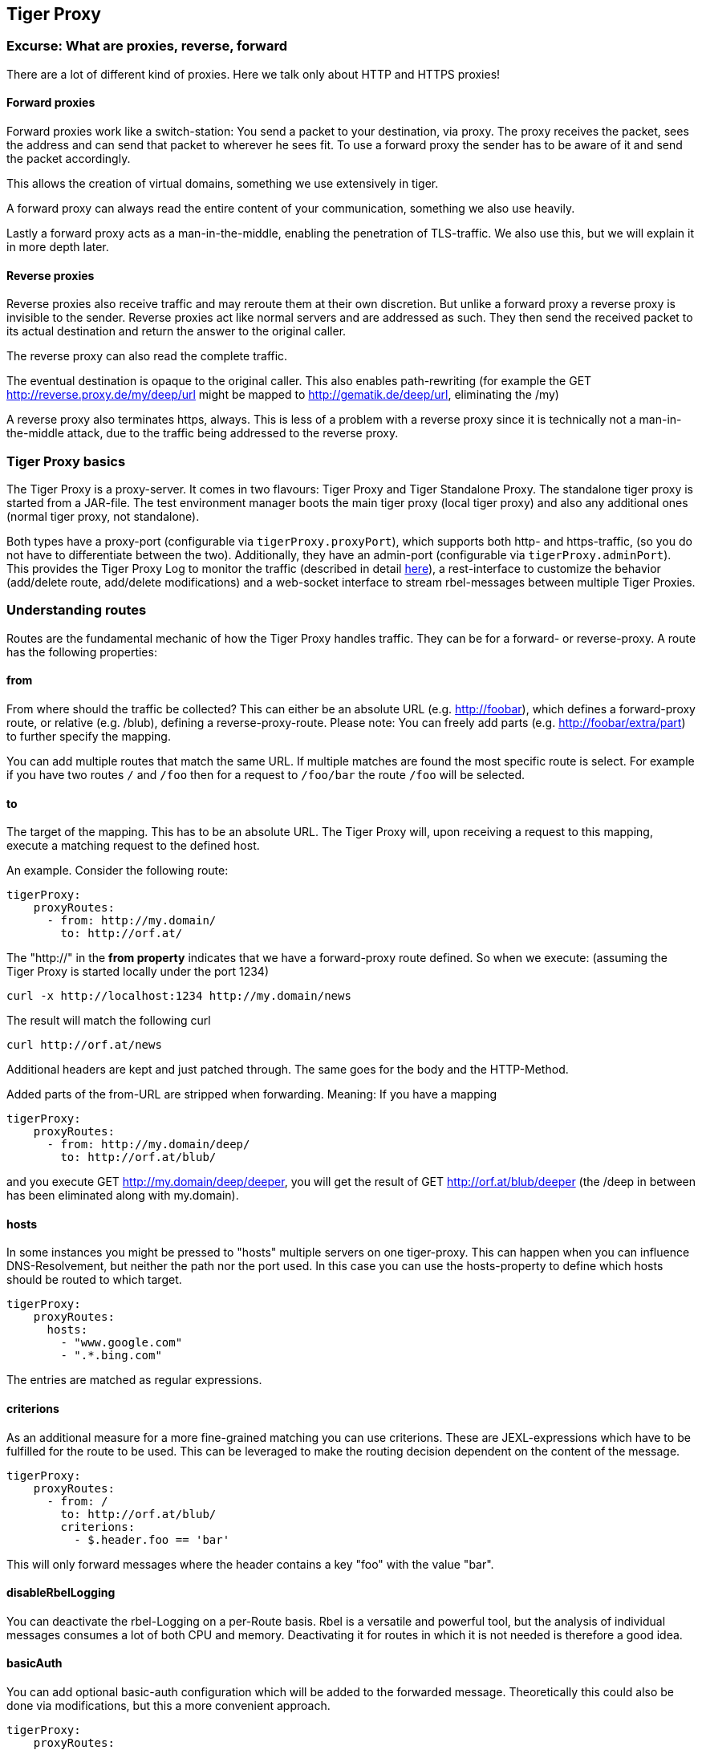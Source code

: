 == Tiger Proxy

=== Excurse: What are proxies, reverse, forward

There are a lot of different kind of proxies.
Here we talk only about HTTP and HTTPS proxies!

==== Forward proxies

Forward proxies work like a switch-station: You send a packet to your destination, via proxy.
The proxy receives the packet, sees the address and can send that packet to wherever he sees fit.
To use a forward proxy the sender has to be aware of it and send the packet accordingly.

This allows the creation of virtual domains, something we use extensively in tiger.

A forward proxy can always read the entire content of your communication, something we also use heavily.

Lastly a forward proxy acts as a man-in-the-middle, enabling the penetration of TLS-traffic.
We also use this, but we will explain it in more depth later.

==== Reverse proxies

Reverse proxies also receive traffic and may reroute them at their own discretion.
But unlike a forward proxy a reverse proxy is invisible to the sender.
Reverse proxies act like normal servers and are addressed as such.
They then send the received packet to its actual destination and return the answer to the original caller.

The reverse proxy can also read the complete traffic.

The eventual destination is opaque to the original caller.
This also enables path-rewriting (for example the GET http://reverse.proxy.de/my/deep/url might be mapped to http://gematik.de/deep/url, eliminating the /my)

A reverse proxy also terminates https, always.
This is less of a problem with a reverse proxy since it is technically not a man-in-the-middle attack, due to the traffic being addressed to the reverse proxy.

=== Tiger Proxy basics

The Tiger Proxy is a proxy-server.
It comes in two flavours: Tiger Proxy and Tiger Standalone Proxy.
The standalone tiger proxy is started from a JAR-file.
The test environment manager boots the main tiger proxy (local tiger proxy) and also any additional ones (normal tiger proxy, not standalone).

Both types have a proxy-port (configurable via `tigerProxy.proxyPort`), which supports both http- and https-traffic, (so you do not have to differentiate between the two).
Additionally, they have an admin-port (configurable via `tigerProxy.adminPort`).
This provides the Tiger Proxy Log to monitor the traffic (described in detail xref:tigerWebUI.adoc#_web_ui[here]), a rest-interface to customize the behavior (add/delete route, add/delete modifications) and a web-socket interface to stream rbel-messages between multiple Tiger Proxies.

=== Understanding routes

Routes are the fundamental mechanic of how the Tiger Proxy handles traffic.
They can be for a forward- or reverse-proxy.
A route has the following properties:

==== from

From where should the traffic be collected?
This can either be an absolute URL (e.g. http://foobar), which defines a forward-proxy route, or relative (e.g. /blub), defining a reverse-proxy-route.
Please note: You can freely add parts (e.g. http://foobar/extra/part) to further specify the mapping.

You can add multiple routes that match the same URL. If multiple matches are found the most specific route is select. For example if you have two routes `/` and `/foo` then for a request to `/foo/bar` the route `/foo` will be selected.

==== to

The target of the mapping.
This has to be an absolute URL.
The Tiger Proxy will, upon receiving a request to this mapping, execute a matching request to the defined host.

An example.
Consider the following route:

[source,yaml]
----
tigerProxy:
    proxyRoutes:
      - from: http://my.domain/
        to: http://orf.at/
----

The "http://" in the **from property** indicates that we have a forward-proxy route defined.
So when we execute: (assuming the Tiger Proxy is started locally under the port 1234)

 curl -x http://localhost:1234 http://my.domain/news

The result will match the following curl

 curl http://orf.at/news

Additional headers are kept and just patched through.
The same goes for the body and the HTTP-Method.

Added parts of the from-URL are stripped when forwarding.
Meaning: If you have a mapping

[source,yaml]
----
tigerProxy:
    proxyRoutes:
      - from: http://my.domain/deep/
        to: http://orf.at/blub/
----

and you execute GET http://my.domain/deep/deeper, you will get the result of GET http://orf.at/blub/deeper (the /deep in between has been eliminated along with my.domain).

==== hosts

In some instances you might be pressed to "hosts" multiple servers on one tiger-proxy. This can happen when you can influence DNS-Resolvement, but neither the path nor the port used. In this case you can use the hosts-property to define which hosts should be routed to which target.

[source,yaml]
----
tigerProxy:
    proxyRoutes:
      hosts:
        - "www.google.com"
        - ".*.bing.com"
----

The entries are matched as regular expressions.

==== criterions

As an additional measure for a more fine-grained matching you can use criterions. These are JEXL-expressions which have to be fulfilled for the route to be used. This can be leveraged to make the routing decision dependent on the content of the message.

[source,yaml]
----
tigerProxy:
    proxyRoutes:
      - from: /
        to: http://orf.at/blub/
        criterions:
          - $.header.foo == 'bar'
----

This will only forward messages where the header contains a key "foo" with the value "bar".

==== disableRbelLogging

You can deactivate the rbel-Logging on a per-Route basis.
Rbel is a versatile and powerful tool, but the analysis of individual messages consumes a lot of both CPU and memory.
Deactivating it for routes in which it is not needed is therefore a good idea.

==== basicAuth

You can add optional basic-auth configuration which will be added to the forwarded message.
Theoretically this could also be done via modifications, but this a more convenient approach.

[source,yaml]
----
tigerProxy:
    proxyRoutes:
      - from: http://my.domain/deep/
        to: http://orf.at/blub/
        basicAuth:
          username: "test1"
          password: "pwd2"
----

=== TLS, keys, certificates a quick tour on proxies

A fundamental part of a proxy setup is TLS.
Since a proxy is a constant man-in-the-middle attack TLS is designed to make this exact scenario (eavesdropping while forwarding) impossible.
Since a lot of the traffic in the gematik context is security-relevant and thus TLS-secured this point is a very relevant one.

Fundamentally breaking into TLS requires two things:

* A certificate which the server can present which is valid for the given domain
* The certifying CA (or a CA reachable via a certification path) has to be part of the client truststore

There a different ways to reach these two requirements.
Which one should be taken is dependent on the setting and the client used (most importantly, of course: can you alter the truststore for the test-setup?)

Here are a few things to know and ways in which to enable TLS:

==== TLS and HTTPS-Proxy

TLS can be done via a http- or a https-proxy.
The proxy-protocol does NOT equate to the client-server-protocol.
To minimize the headache in configuration it is therefore strongly recommended to simply always use the http-proxy (sidenote: using a http-proxy does NOT reduce the security of the overall protocol.
The security still relies on server-certificate-verification.)

If, however, you can not avoid using the https-proxy you have to make sure that you add the given certificate to your truststore.
In class TigerProxy.java in Tiger there are methods such as SSLContext getConfiguredTigerProxySslContext(), X509TrustManager buildTrustManagerForTigerProxy() and KeyStore buildTruststore() which can help you configure the SSLContext in your case, if you use HTTP 3rd party libraries (Unirest, okHttp, RestAssured, etc.) as well as vanilla Java.
If you encounter any problems, please contact us.

==== Dynamic server identity

For successfully breaking into TLS traffic the Tiger Proxy needs to present a certificate which features the domain-name of the server.
Since the domain-names are known only at runtime, we generate the needed certificate on-the-fly during the first connection.

For a forward-proxy this is easy: The client sends not only the path, but the complete URL to the proxy, letting him handle DNS-resolution.
So when the Tiger Proxy receives a new request the necessary domain-name is given by the client.
A new, matching, certificate is generated (these are cached) and presented.
To complete the setup the client-truststore needs to be patched.
The CA used by the Tiger Proxy is dynamically generated on each startup.

For a reverse-proxy the domain name, which should be used, is unknown to the Tiger Proxy (DNS-resolution is done on the client-side).
Thus, a domain-name needs to be provided, which should be used for certificate-generation:

[source,yaml]
----
tigerProxy:
    tls:
        domainName: deep.url.of.server.de
----

==== Client-sided truststore modification

When using a non-default certificate (which will almost always be the case for the Tiger Proxy) the modification of the client-truststore is necessary.
For cases where the client is running in the same JVM as the target Tiger Proxy (which is the typical case for a tiger-based testsuite) there exists helper method to make this task easier.

Depending on your HTTP- or REST- or SOAP-API you will need to choose the exact way yourself.
The following two examples might give you some idea of what to do.

[source,java]
----
Unirest.config().sslContext(tigerProxy.buildSslContext());
----

[source,java]
----
 OkHttpClient client = new OkHttpClient.Builder()

    .proxy(new Proxy(
        Proxy.Type.HTTP,
        new InetSocketAddress(
            "localhost",
            tigerProxy.getPort())))

    .sslSocketFactory(
        tigerProxy.getConfiguredTigerProxySslContext().getSocketFactory(),
        tigerProxy.buildTrustManagerForTigerProxy())

    .build();
----

==== Custom CA

If you can not or don't want to alter the client-truststore you have two choices: You can either provide a custom CA to be used (and trusted by the client) or you can give the certificate to be used by the Tiger Proxy.
To set a custom CA to be used for certificate generation simply specify it:

[source,yaml]
----
tigerProxy:
    tls:
        serverRootCa: "certificate.pem;privateKey.pem;PKCS8"
# for more information on specifying PKI identities in tiger see "Configuring PKI identities"
----

==== Fixed server identity

The final, easiest and most unflexible way to solve TLS-issues is to simply give a fixed server-identity.
This identity will be used for all routes.

[source,yaml]
----
tigerProxy:
    tls:
      serverIdentity: "certificateAndKeyAndChain.p12;Password"
----

==== OCSP stapling

If you want the Tiger Proxy to use OCSP stapling you can directly specify the OCSP-Signer to use in the configuration.

[source,yaml]
----
tigerProxy:
    tls:
      ocspSignerIdentity: "myOcspSigner.p12;Password"
----

The server will then use this OCSP-Signer to create a fake OCSP-Response during the TLS-handshake.

==== TLS Decryption in wireshark

Sometimes you might want to look at decrypted TLS-traffic in wireshark. To achieve this we need to extract the masterSecrets of every connection from the Tiger Proxy and provide them to wireshark. This is actually pretty straight forward, with one big caveat: It is very insecure to access the masterSecrets of a TLS-connection, so we need to attach a Java-Agent to the VM.

When you are using the Tiger Proxy in a normal tiger-testsuite you can simply add the                             `<goal>attach-tiger-agent</goal>` goal to the tiger-maven-plugin:

[source,xml]
----
            <plugin>
                <groupId>de.gematik.test</groupId>
                <artifactId>tiger-maven-plugin</artifactId>
                <version>${project.version}</version>
                <executions>
                    <execution>
                        <phase>generate-test-sources</phase>
                        <goals>
                            <goal>generate-drivers</goal>
                            <goal>attach-tiger-agent</goal>
                        </goals>
                    </execution>
                </executions>
            </plugin>
----

This will modify the `argLine` property used by failsafe to start the testsuite and attach the TigerAgent to the VM. Next we need to set the filename where to write the masterSecrets to:

[source,yaml]
----
tigerProxy:
    tls:
      masterSecretsFile: "myMasterSecrets.txt"
----

The Tiger Proxy will write the secrets to the given file.

The final step is to import the masterSecrets into wireshark:

Go to Edit -> Preferences. Open the Protocols tree and select TLS. Alternatively, select a TLS packet in the packet list, right-click on the TLS layer in the packet details view and open the Protocol preferences menu. Set the `(Pre)-Master-Secret log filename` to the file containing the master secrets. Now wireshark should decrypt TLS traffic routed through the Tiger Proxy on-the-fly.

=== Modifications

Modifications are a powerful tool to alter messages before forwarding them.
They can be applied to requests and responses, to routes in forward- and reverse-proxy-mode.
You can choose to modify only specific parts of the message and only alter messages, if certain conditions are met.
Response messages support so called "reason phrases" which are small text explanations to the response code, e.g. "200 OK", ("OK" is a reason phrase).
You can add, modify and remove reason phrases.

Below is a sample configuration giving insight into how modifications are organized:

[source,yaml]
----
tigerProxy:
    modifications:
    # a list of modifications that will be applied to every proxied request and response

        # The following modification will replace the entire "user-agent" in all requests
      -
        condition: "isRequest"
        # a condition that needs to be fullfilled for the modification to be applied (JEXL grammar)
        targetElement: "$.header.user-agent"
        # which element should be targeted?
        replaceWith: "modified user-agent"
        # the replacement string to be filled in.

        # The following modification will replace the body of every 200 response completely with the given json-string
        # (This ignores the existing body. For example this could be an XML-body. Content-Type-headers will NOT be set accordingly)
      -
        condition: "isResponse && $.responseCode == 200"
        targetElement: "$.body"
        name: "body replacement modification"
        # The name of this modification. This can be used to identify, alter or remove this modification. A name is optional
        replaceWith: "{\"another\":{\"node\":{\"path\":\"correctValue\"}}}"

        # The following modification has no condition, so it will be applied to every request and every response
      -
        targetElement: "$.body"
        regexFilter: "ErrorSeverityType:((Error)|(Warning))"
        # The given regex will be used to target only parts of targeted element.
        replaceWith: "ErrorSeverityType:Error"
----

[#_mesh_setup_traffic_endpoints]
=== Mesh set up

One of the fundamental features of the Tiger Proxy is mesh set up AKA rbel-message forwarding.
This transmits the information about the messages, which the proxy has logged, to other Tiger Proxies (where they will be logged as well).
This enables the creation of "proxy-meshes", staggered Tiger Proxies.

In a mesh set up the "remote tiger proxy" is the one which intercepts the traffic and sends the information.
Conversely, the "receiving tiger proxy" receives the information about the message from the remote tiger proxy.
The "local tiger proxy" is the main tiger proxy booted by the testsuite.
If you configured it to receive traffic from another tiger proxy (which should always be the case when you are doing a mesh set up) then it is also a receiving tiger proxy.

Common scenario for this approach might be the use of multiple reverse-proxies on the root level (e.g. when the client only allows the configuration of the server IP or domain, but no path-prefix) or the aggregation of traffic across machine-boundaries (e.g. one constantly running Tiger Proxy which is used by a testsuite on another machine).

image::media/tiger-proxy-message-flow.svg[title="Tiger Proxy message flow"]

In the above picture the test object 2 would not be accessible directly by the test suite, thus using the reverse proxy allows circumventing network restrictions.
The reverse proxy could either be started by the test environment manager or as standalone process.

[source,yaml]
----
tigerProxy:
    proxyId: IBM
    trafficEndpoints:
      - http://another.tiger.proxy:<adminPort>
    # A list of upstream Tiger Proxies. This proxy will try to connect to all given sources to
    # gather traffic via the STOMP-protocol.
    skipTrafficEndpointsSubscription: false
    # If false then the subscription is tested at the beginning and if any of the given endpoints are not accessible the
    # server will not boot. (fail fast, fail early)
    # default of skipTrafficEndpointsSubscription is false
    downloadInitialTrafficFromEndpoints: true
    # Should the traffic currently available (cached) in the remote be download upon initial connection?
    # default of downloadInitialTrafficFromEndpoints is true
    failOnOfflineTrafficEndpoints: false
    # Should the Tiger Proxy fail on startup, when a traffic endpoint is offline? Default is true.
    # Ignoring this error might lead to an unexpected testing environment!
----

Please be advised to use the server-port (`server.port`) here, not the proxy-port (`tigerProxy.proxyPort`).
The traffic from routes with `disableRbelLogging: true` will not show up here.

NOTE: If you are setting up a Tiger Proxy to run constantly and simply forward traffic to a testsuite that is booted ad-hoc you might run into performance-problems.
This is due to the Rbel-Logger being a very hungry beast.
To stop Rbel from parsing all message simply add `tigerProxy.activateRbelParsing: false`.
This will vastly reduce memory and CPU consumption of the application, while still forwarding logged traffic.

==== Mesh API

The Tiger Proxies use https://stomp.github.io/[STOMP] a simple/streaming text oriented messaging protocol via web socket to forward received traffic.
For an external client to receive these traffic data, it must subscribe to the traces topic reachable at the subscription path /topic/traces.
To do so the client must connect to the traffic endpoint URL of the Tiger Proxy.
This is answered with HTTP status 100 and then redirected to web socket protocol via the same port.
For each received traffic data pair (request/response) the Tiger Proxy will push a web socket message to all subscribed clients.

This JSON encoded message consists of:
* UUID string * http request as base64 encoded data * http response as base64 encoded data * hostname and port of sender (if retrievable, worst case only IP address or empty) * hostname and port of receiver (if retrievable, worst case only IP address or empty)

[source,json]
----
{
    "uuid": "UUID string",
    "request": "base64 encoded http request",
    "response": "base64 encoded http response",
    "sender": {
      "hostname": "hostname/ip address of sender",
      "port": portAsInt
    },
    "reveiver": {
      "hostname": "hostname/ip address of receiver",
      "port": portAsInt
    }
}
----

[#_rbel_path_details]
=== Understanding RBelPath

RBeL-Path is a XPath or JSON-Path inspired expression-language enabling the quick traversal of captured RBeL-Traffic (navigation of the RbelElement-tree).

A simple example:
[source,java]

----
assertThat(convertedMessage.findRbelPathMembers("$.header"))
    .containsExactly(convertedMessage.getFacetOrFail(RbelHttpMessageFacet.class).getHeader());
----

or
[source,java]

----
assertThat(convertedMessage.findElement("$.header"))
    .get()
    .isSameAs(convertedMessage.getFacetOrFail(RbelHttpMessageFacet.class).getHeader());
----

(The first example executes the RbelPath and returns a list of all matching element, the second one returns an Optional containing a single result.
If there are multiple matches an exception is given.)

RBeL-Path provides seamless retrieval of nested members.

Here is an example of HTTP-Message containing a JSON-Body:

image::media/rbelPath1.jpg[title="Rbel-Path expression in a HTTP-Response"]

The following message contains a JWT (Json Web Token, a structure which contains of a header, a body and a signature).
In the body there is a claim (essentially a Key/Value pair represented in a JSON-structure) named `nbf` which we want to inspect.

Please note that the RBeL-Path expression contains no information about the types in the structure.
This expression would also work if the HTTP-message contained a JSON-Object with the corresponding path, or an XML-Document.

[source,java]
----
assertThat(convertedMessage.findRbelPathMembers("$.body.body.nbf"))
    .containsExactly(convertedMessage.getFirst("body").get()
    .getFirst("body").get()
    .getFirst("nbf").get()
    .getFirst("content").get());
----

(The closing .getFirst("content") in the assertion is due to a fix to make RbelPath in JSON-Context easier: If the RbelPath ends on a JSON-Value-Node the corresponding content is returned.)

image::media/rbelPath2.jpg[title="Multiple body references"]

You can also use wildcards to retrieve all members of a certain level:

 $.body.[*].nbf

or

 $.body.*.nbf

Alternatively you can recursively descend and retrieve all members:

 $..nbf

and

 $.body..nbf

will both return the same elements (maybe amongst other elements).

To use keys containing spaces, escape them via `['foo bar']`, like so:

`$.body.['foo bar'].key`

Please note that the keys in the bracket are URL unescaped.
So to use special characters please URL encode them (Space is a special case since + and ' ' are allowed, depending on the exact position).

==== Arrays

To make things easy and consistent, the entries of an array are simply stored as a map with the index as key. So the following expression will return the first element of the array:

`$.body.array.0`

==== Differentiating between multiple elements

When a key is present multiple times, all elements are returned. To differentiate between them, you can use the index:

`$.body.entry[0]`

would give the first element in the following XML:

[source,xml]
----
<body>
    <entry>first</entry>
    <entry>second</entry>
</body>
----

==== Alternate keys

To find alternating values, concatenate them using the pipe symbols, like so:
`$.body.['foo'|'bar'].key`

This expression will explore both subtrees to try to find the following nodes
`$.body.foo.key` and `$.body.bar.key`.
Please note that only elements that are present are returned.
So if only always one of the two elements is present, only a single element will be returned.

==== Case-insensitive matching

Sometimes it can be helpful to match keys in a case-insensitive manner. To achieve this you can use the `~`-operator:
`$.body.[~'fOO'].key`

This will match `$.body.foo.key` and `$.body.FOO.key` (and any other case-insensitive match).

To find multiple case-insensitive matches, concatenate them using the pipe symbols, like so:
`$.body.[~'fOO'|~'bAR'].key`. With this expression, the following nodes will be found: `$.body.foo.key`, `$.body.FOO.key`, `$.body.bar.key` and `$.body.BAR.key` (and any other potential matches).


[#_jexl_expressions]
==== JEXL expressions

RBeL-Path can be integrated with JEXL-expression, giving a much more powerful and flexible tool to extract certain element.
This can be done using the syntax from the following example:

 $..[?(key=='nbf')]

The expression in the round-brackets is interpreted as JEXL.
The available syntax is described in more detail xref:tigerUserInterfaces.adoc#_jexl_expression_detail[here] or https://commons.apache.org/proper/commons-jexl/reference/syntax.html

Please note that these Jexl-Expression can not be nested inside each other deeper then one level (You can write a RbelPath that contains a Jexl-Expression.
And this Jexl-Expression can even contain a RbelPath.
But the inner RbelPath can not contain another Jexl-Expression).

The variables that can be used are listed below:

* `element` contains the current RBeL-Element
* `parent` gives direct access to the parent element of the current element.
Is `null` if not present
* `message` contains the HTTP-Message under which this element was found.
It contains:
** `method` is the HTTP-Method (or null if it is a response)
** `url` is the request URL (or null if it is a response)
** `statusCode` is the status response code (or null if it is a request)
** `request` is a boolean denoting whether this message is a request
** `response` is a boolean denoting whether this message is a response
** `header` is a map containing all headers (as `Map<String, List<String>>`)
** `bodyAsString` is the body of the message as a raw string, or null if none given
** `body` is the RbelElement of the message-body, or null if none given

* `request` is the corresponding HTTP-Request.
If `message` is a response, then the corresponding Request will be returned.
If `message` is a request, then the `message` itself will be returned.
* `response` is the corresponding HTTP-Response.
If `message` is a request, then the corresponding Response will be returned.
If `message` is a response, then the `message` itself will be returned.
* `key` is a string containing the key that the current element can be found under in the parent-element.
* `path` contains the complete sequence of keys from `message` to `element`.
* `type` is a string containing the class-name of `element` (eg `RbelJsonElement`).
* `content` is a string describing the content of `element`.
The actual representation depends heavily on the type of `element`.

Additionally you can always reference the current element (via @.) or the root element (via $.) in any JEXL-expression.
Lets explain this using an example.

For more detailed information on JEXL expressions please refer to xref:tigerUserInterfaces.adoc#_jexl_expression_detail[Detailed JEXL-expressions].

==== Nested RbelPath expressions

Consider the following rbel tree:

image::media/tiger-proxy-nested-array-tree.png[title="Nested RBel tree with array"]

At `$.body.body.idp_entity` we have an array with potentially multiple entries (here there is only one, entry `0`).
We want to select an entry where the `iss`-claim matches our expectation.
We can achieve this with using a nested Rbel-Path inside the JEXL-Expression:

`$.body.body.idp_entity.[?(@.iss.content=='https://idpsek.dev.gematik.solutions')]`

Here the `@.` references the current element: For each array entry the expression is tested, with `@.` always referring to the current entry.
To access elements starting from the root you can use `$.` like so:

`$.body.body.idp_entity.[?(@.iss.content==$.body.body.idp_entity.0.iss.content)]`

You can use recursive descent here as well:
`$.body.[?(@..content == 'ES256')]` would yield `$.body.header`.
Let's unpack this expression:

* `$.body` selects the http body
* `.` then selects a child (of the http-body, meaning either `header`, `body` or `signature`)
* The JEXL-selector `[?(@..content == 'ES256')]` is then tested on each of the candidates.
** In turn `@..` executes a recursive descent, meaning it will select all child nodes individually
** `content` selects only the elements which have a key matchin `content`.
So we end up with all nodes in the respective subtrees that are named `content`.
** The JEXL-expression `* == 'ES256''` is then selected for every member of the subtree (so for the header it will test `$.body.header.typ.content`, `$.body.header.kid.content` and `$.body.header.alg.content`).
The individual results are then reduced using (so the overall expression matches if there is ANY matching element)
* Since only one of the subtrees does fulfill the expression only this subtree is returned (and NOT the element itself, i.e. `$.body.header.alg.content`)

Please note that since the RbelPath-expressions are executed prior to the JEXL-expression the negation might yield unexpected results.
Currently it is not recommended to use these. (e.g. `$.body.[?(not (@.. == 'ES256'))]`)

==== Debugging Rbel-Expressions

To help users create RbelPath-Expressions there is a Debug-Functionality which produces log message designed to help.
These can be activated by `RbelOptions.activateRbelPathDebugging();`.
Please note that this is strictly intended for development purposes and will flood the log with quite a lot of messages.
Act accordingly!

When you want to debug RbelPath in BDD test suites, you can add a `tiger.yaml` file to your project root and add the following property (for more details see xref:tigerTestLibrary.adoc#_tiger_test_lib_configuration[this chapter]):

[source,yaml]
----
lib:
    rbelPathDebugging: true
----

To get a better feel for a RbelElement (whether it being a complete message or just a part) you can print the tree with the `RbelElementTreePrinter`.
It brings various options:

[source,java]
----
RbelElementTreePrinter.builder()
    .rootElement(this) //the target element
    .printKeys(printKeys) // should the keys for every leaf be printed?
    .maximumLevels(100) // only descend this far into the three
    .printContent(true) // should the content of each element be printed?
    .build()
    .execute();
----

=== Running Tiger Proxy as standalone JAR

If you only want to run a Tiger Proxy instance without test environment manager or test library you may do so (e.g. in certain tracing set-ups).
A spring boot executable JAR is available via https://repo1.maven.org/maven2/de/gematik/test/tiger-standalone-proxy[maven central].

Supplying an application.yaml file allows you to configure the standalone proxy just like an instance started by the test environment manager.
All properties can be used the same way as described in xref:tigerTestEnvironmentManager.adoc#_configuring_the_local_test_suite_tiger_proxy[this chapter].
There is however one additional property for the standalone proxy specifically:

[source,yaml]
----
# flag whether to load all resources (js,css) locally or via CDN/internet.
# useful if you have no access to the internet in your environment
localResources: false
----

=== Additional configuration

There are some additional configuration-flags in the Tiger Proxy:

==== Performance

Below some properties along with their respective default values:
[source,yaml]

----
tigerProxy:
    activateRbelParsing: true
    parsingShouldBlockCommunication: false
    activateTrafficLogging: true
    activateRbelParsingFor:
      - epa-vau
----

===== activateRbelParsing

Deactivating this flag turns off all Rbel-Analysis of the incoming traffic.
This is a huge deal in terms of memory- and CPU-consumption but you will loose all benefit of performing Rbel-Analysis.

===== activateRbelParsingFor

This option can activate various optional Rbel-Converters. Currently supported are:

* `pop3` for RbelPop3CommandConverter and RbelPop3ResponseConverter
* `smtp` for RbelSmtpCommandConverter and RbelSmtpResponseConverter
* `mime` for RbelMimeConverter and RbelEncryptedMailConverter
* `asn1` for RbelAsn1Converter
* `epa-vau` for RbelVauEpaConverter and RbelVauEpaKeyDeriver
* `erp-vau` for RbelErpVauDecryptionConverter
* `epa3-vau` for RbelVauEpa3Converter
* `sicct` for RbelSicctCommandConverter and RbelSicctEnvelopeConverter

===== parsingShouldBlockCommunication

If blocking is enabled the Tiger Proxy will only return the response when message parsing is completed.
This is inadvisable in high-speed scenarios.
It, however, greatly simplifies the test suite (after the communication is concluded the parsed message appears in the log).
Therefore, the blocking is deactivated by default.
The only exception is the local Tiger Proxy, which WILL block communication until parsing is completed.
For all Tiger Proxies this default behavior can be changed.

===== directReverseProxy

To enable the use of the TigerProxy for non-HTTP scenarios you can use the option `directReverseProxy`:

[source,yaml]
----
tigerProxy:
    directReverseProxy:
        hostname: 127.0.0.1
        port: 3858
----

This will directly forward any request to the given host.
This is a form of reverseProxy, only also applicable for non-http-traffic.
HTTP traffic will still be forwarded through use of a global reverse proxy.
Other traffic will be directly forwarded, rerouted directly on the TCP layer.
Messages transmitted can still be parsed via RBel.

==== activateTrafficLogging

This flag controls whether the Tiger Proxy will log all traffic. If activated every request and response is noted in the log. This can lead to a verbose and bloated log. If you are not interested in the traffic log, but only in the Rbel-Analysis, you can deactivate this flag. Default is true.

==== rewriteHostHeader

This flag activates the rewriting of the host-header. If activated the host-header will be rewritten to the target host (only applicable for reverse proxy routes). Default is false.

==== rewriteLocationHeader

This flag activates the rewriting of the location-header for 3xx responses. If activated the location-header will be modified so the client will still use the proxy to reach the new location. Default is true.

=== Understanding filtering

The filtering of messages in the tiger proxy consists of three main stages.
These are:

* Traffic filter (trafficEndpointFilterString / readFilter, Determines which messages are accepted into the tiger proxy)
* Tiger Proxy Log filter (Which messages are displayed in the Tiger Proxy Log?)
* Pagination (Look around in smaller pages of messages)

Lets dive a bit deeper!

==== Traffic filter

At the core of the Tiger Proxy sits a RbelLogger instance.
Here the messages are parsed and stored.
Three sources feed into the RbelLogger:

* Messages intercepted in the Tiger Proxy
* Messages relayed using a mesh setup
* Messages imported from a file

Messages that are intercepted are automatically stored (the exception being the `tigerProxy.activateForwardAllLogging`-property, which can deactivate the logging of traffic not specifically forwarded via a route).
For messages in a mesh setup and from a source file filter expressions can be defined to limit the messages that are actually stored.
These can be defined using the `tigerProxy.trafficEndpointFilterString` (for mesh setups) and `tigerProxy.fileSaveInfo.readFilter` (for tgr-files) respectively.

When messages pass the filter, partner messages (request/response pairs) are kept intact.
So when you filter for messages that have a return code of 200 the corresponding requests do not match the filter expression.
They are however kept in memory since the partner, the response in that case, do match.

Filter expressions are xref:tigerProxy.adoc#_jexl_expressions[JEXL-expressions].

==== Tiger Proxy Log filter

When you display the messages on the Tiger Proxy Log you have the ability to filter out certain messages to be displayed exclusively.
The messages, which are filtered out, do still remain stored in the Tiger Proxy.
Consequently, this has no effect if you store a TGR file (be it via the Tiger Proxy Log or the YAML).

The menu on the right side will only show the messages being filtered out to avoid confusion.
However, the messages numbers do reference the order in the main Tiger Proxy store.
This way they are consistent across different Tiger Proxy Log filters (message #10 will always refer to the same message, regardless of the Tiger Proxy Log filter being applied).

Filter expressions are xref:tigerProxy.adoc#_jexl_expressions[JEXL-expressions].

==== Pagination

Finally, pagination is applied in the Tiger Proxy Log.
This comes after the Tiger Proxy Log-Filter has been applied.
So when would filter out every second message via a Tiger Proxy Log-Filter every page would still contain 20 (or whatever page size you have set) messages.